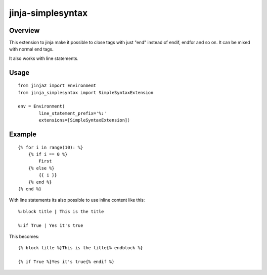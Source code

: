 ========================
jinja-simplesyntax
========================

Overview
========

This extension to jinja make it possible to close tags
with just "end" instead of endif, endfor and so on.
It can be mixed with normal end tags.

It also works with line statements.


Usage
=====

::

    from jinja2 import Environment
    from jinja_simplesyntax import SimpleSyntaxExtension

    env = Environment(
            line_statement_prefix='%:'
            extensions=[SimpleSyntaxExtension])


Example
=======

::

    {% for i in range(10): %}
        {% if i == 0 %}
            First
        {% else %}
            {{ i }}
        {% end %}
    {% end %}



With line statements its also possible to use inline content
like this:

::

    %:block title | This is the title

    %:if True | Yes it's true

This becomes:
::

    {% block title %}This is the title{% endblock %}

    {% if True %}Yes it's true{% endif %}
